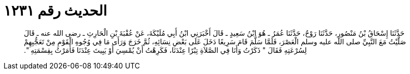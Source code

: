 
= الحديث رقم ١٢٣١

[quote.hadith]
حَدَّثَنَا إِسْحَاقُ بْنُ مَنْصُورٍ، حَدَّثَنَا رَوْحٌ، حَدَّثَنَا عُمَرُ ـ هُوَ ابْنُ سَعِيدٍ ـ قَالَ أَخْبَرَنِي ابْنُ أَبِي مُلَيْكَةَ، عَنْ عُقْبَةَ بْنِ الْحَارِثِ ـ رضى الله عنه ـ قَالَ صَلَّيْتُ مَعَ النَّبِيِّ صلى الله عليه وسلم الْعَصْرَ، فَلَمَّا سَلَّمَ قَامَ سَرِيعًا دَخَلَ عَلَى بَعْضِ نِسَائِهِ، ثُمَّ خَرَجَ وَرَأَى مَا فِي وُجُوهِ الْقَوْمِ مِنْ تَعَجُّبِهِمْ لِسُرْعَتِهِ فَقَالَ ‏"‏ ذَكَرْتُ وَأَنَا فِي الصَّلاَةِ تِبْرًا عِنْدَنَا، فَكَرِهْتُ أَنْ يُمْسِيَ أَوْ يَبِيتَ عِنْدَنَا فَأَمَرْتُ بِقِسْمَتِهِ ‏"‏‏.‏
